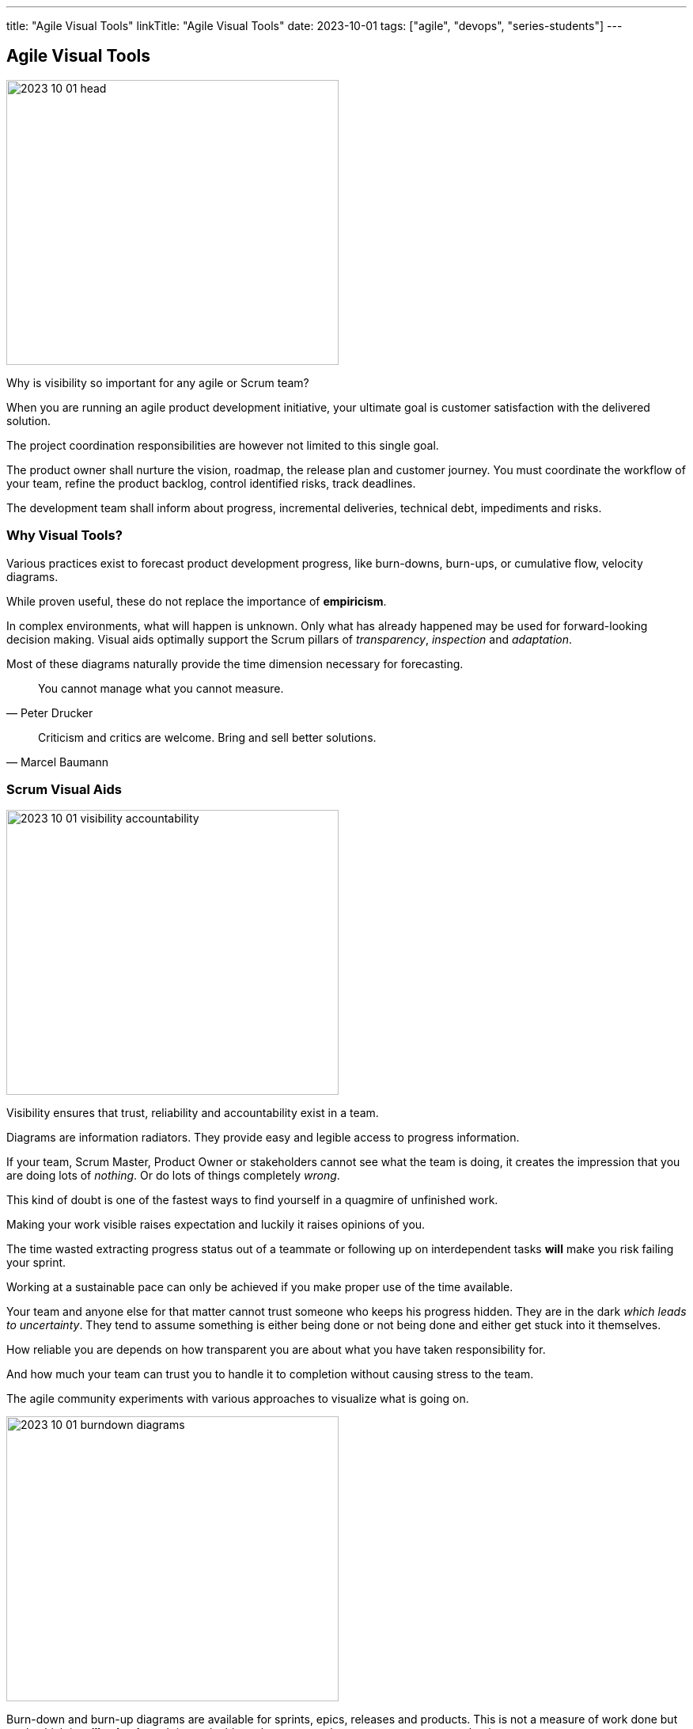 ---
title: "Agile Visual Tools"
linkTitle: "Agile Visual Tools"
date: 2023-10-01
tags: ["agile", "devops", "series-students"]
---

== Agile Visual Tools
:author: Marcel Baumann
:email: <marcel.baumann@tangly.net>
:homepage: https://www.tangly.net/
:company: https://www.tangly.net/[tangly llc]

image::2023-10-01-head.png[width=420,height=360,role=left]

Why is visibility so important for any agile or Scrum team?

When you are running an agile product development initiative, your ultimate goal is customer satisfaction with the delivered solution.

The project coordination responsibilities are however not limited to this single goal.

The product owner shall nurture the vision, roadmap, the release plan and customer journey.
You must coordinate the workflow of your team, refine the product backlog, control identified risks, track deadlines.

The development team shall inform about progress, incremental deliveries, technical debt, impediments and risks.

=== Why Visual Tools?

Various practices exist to forecast product development progress, like burn-downs, burn-ups, or cumulative flow, velocity diagrams.

While proven useful, these do not replace the importance of *empiricism*.

In complex environments, what will happen is unknown.
Only what has already happened may be used for forward-looking decision making.
Visual aids optimally support the Scrum pillars of _transparency_, _inspection_ and _adaptation_.

Most of these diagrams naturally provide the time dimension necessary for forecasting.

[quote,Peter Drucker]
____
You cannot manage what you cannot measure.
____

[quote,Marcel Baumann]
____
Criticism and critics are welcome.
Bring and sell better solutions.
____

=== Scrum Visual Aids

image::2023-10-01-visibility-accountability.png[width=420,height=360,role=left]

Visibility ensures that trust, reliability and accountability exist in a team.

Diagrams are information radiators.
They provide easy and legible access to progress information.

If your team, Scrum Master, Product Owner or stakeholders cannot see what the team is doing, it creates the impression that you are doing lots of _nothing_.
Or do lots of things completely _wrong_.

This kind of doubt is one of the fastest ways to find yourself in a quagmire of unfinished work.

Making your work visible raises expectation and luckily it raises opinions of you.

The time wasted extracting progress status out of a teammate or following up on interdependent tasks *will* make you risk failing your sprint.

Working at a sustainable pace can only be achieved if you make proper use of the time available.

Your team and anyone else for that matter cannot trust someone who keeps his progress hidden.
They are in the dark _which leads to uncertainty_.
They tend to assume something is either being done or not being done and either get stuck into it themselves.

How reliable you are depends on how transparent you are about what you have taken responsibility for.

And how much your team can trust you to handle it to completion without causing stress to the team.

The agile community experiments with various approaches to visualize what is going on.

image::2023-10-01-burndown-diagrams.png[width=420,height=360,role=left]

Burn-down and burn-up diagrams are available for sprints, epics, releases and products.
This is not a measure of work done but work which is *still to be done*.
It is a valuable tool to use as a thermometer or symptom checker.

Flatlining is a symptom of a few things:

- You are working on too many stories at a time.
You are doing lots of nothing, progress gets done very slowly.
We recommend to introduce https://en.wikipedia.org/wiki/Work_in_process[WIP] limits.
- Your team hast too many started but unfinished stories at the end of the sprint.
We recommend institutionalizing https://en.wikipedia.org/wiki/Pair_programming[pair programming] and https://en.wikipedia.org/wiki/Mob_programming[mob programming].
- Your tasks are not granular enough.
Progress is slow and initial estimation does not reflect effective effort.
One of the things which we tried is not to accept any six-hour tasks and on agreeing to decompose these tasks further.

Because of its appealing visual format, your team members can understand this chart easily.
It is used to summarize a thorough description of a feature from an end-user perspective.
That is why you can update the chart only after the completion of a user story.

Sprint Burndown Chart::
The sprint burndown charts depict how many stories are completed and how much work remains in the ongoing sprint.
Sprint burndown chart displays user stories, which are selected by the team in the sprint planning session. +
_You measure finished stories providing value to the customer.
You shall not track hours or task completion._
Product Burndown Chart::
Product burndown charts can visualize the entire project; in short, it looks at the big picture.
It shows how much work is remaining for your team to match the product goals.
The vertical axis displays the product backlog items in the product burndown chart, while the horizontal axis implies the sprint numbers.
Release Burndown Chart::
This burndown chart is responsible for tracking all the progress made by your scrum team during reaching a release point.
The vertical axis of the chart depicts the stories.
The horizontal axis represents the time your team members spent.
Cumulative flow diagrams::
The diagrams are available for sprints, epics, releases and products.
These diagrams show the bottlenecks due to team member specializations or dependencies to external actors. +
_Lean approaches request to identify and implement corrective measures to remove identified bottlenecks._
Velocity visualization::
Business can envision and calculate when they can potentially release a product or subset of a product based on how fast the team is working.
If the backlog has been estimated and refinement done properly, the number of story points it contains should be comparable to the velocity the team has been achieving sprint after sprint. +
Remember estimation cannot be a single value.
It must be a set of values with a success probability for each value.
You did learn gaussian curves during your school time. +
An average velocity can be applied to the total of story points in the backlog.
With this information, business can plan on tentative release dates.

[.float-group]
--
[.left]
image::2023-10-01-cumulative-diagrams-scrum.jpg[width=420,height=360]
[.right]
image::2023-10-01-cumulative-diagrams.jpg[width=420,height=360]
--

Experienced teams sometimes use additional visual aids to improve effectivity:

* Effective work effort per Sprint
* Issues flow diagrams
* Cycle-time of stories or cycle-time of errors

=== DevOps Visual Aids

DORA diagrams are similar visual aids focused of https://en.wikipedia.org/wiki/DevOps[DevOps] activities

image::2023-10-01-dora-metrics.png[width=80%,height=360,role=text-center]

* Deployment frequency (DF).
* https://en.wikipedia.org/wiki/Lead_time[Lead time] for changes (LT), you can also compute the average age of issues and cumulative flow diagrams for issues.
* Change failure rate (CFR).
* https://en.wikipedia.org/wiki/Mean_time_to_recovery[Meantime to recovery] _MTTR_
_Called time to restore service in the above dashboard_.

=== GitHub Tools

https://github.com[GitHub] is a web development platform that is inspired by your work style.
It enables you to handle software development projects side-by-side with 40 million developers.

The main features are:

* The tool features built-in review options for hosting code and review changes.
* Integrate with apps you can find in GitHub Marketplace.
* Coordinate tasks, stay tuned, and optimize output whatever the size of the team.
* Write up comprehensive documents specifying all the awesome features of the software you develop.
* Store all your code in one place.
The platform with its 100+ million hosted projects provides repositories equipped with tools to help you host, version and release private, public, or open-source code.

The updated projects functions better support agile approaches such as Scrum or Kanban.

Various addons are available for more complex diagrams and visualizations.
Start small, learn, and adapt your development tools.

=== Lessons Learnt

Visual aids improve your understanding of your product state.
They support teams to take improvements as a regular activity.
https://en.wikipedia.org/wiki/PDCA[PDCA] is easier to implement with realtime visual checks.

Lean approaches strongly advocate visual aids to display process state and identify areas of improvements.
Time-based diagrams show changes over time.

A picture is worth a thousand words.
The visualization of facts often helps to identify improvement potential.
The same diagrams measure the success of specific improvement measures.
One well-documented successful approach are the four DORA metrics and associated graphs.
, Experienced teams can improve effectivity and efficiency with more advanced techniques cite:[site-reliability-engineering,devops-handbook,your-code-as-crime-scene,software-design-x-rays]

[bibliography]
=== Links

- [[[scrum-guide, 1]]] https://scrumguides.org/scrum-guide.html[Scrum Guide].
Ken Schwaber and Jeff Sutherland. 2020.
- [[[devops-ideas, 2]]] link:../../2022/introducing-devops-ideas/[Introducing DevOps Ideas].
Marcel Baumann. 2022.

=== References

bibliography::[]

